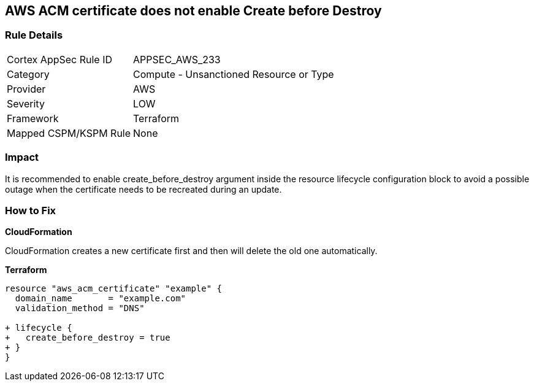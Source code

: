 == AWS ACM certificate does not enable Create before Destroy


=== Rule Details

[cols="1,2"]
|===
|Cortex AppSec Rule ID |APPSEC_AWS_233
|Category |Compute - Unsanctioned Resource or Type
|Provider |AWS
|Severity |LOW
|Framework |Terraform
|Mapped CSPM/KSPM Rule |None
|===


=== Impact
It is recommended to enable create_before_destroy argument inside the resource lifecycle configuration block to avoid a possible outage when the certificate needs to be recreated during an update.

=== How to Fix


*CloudFormation* 


CloudFormation creates a new certificate first and then will delete the old one automatically.


*Terraform* 




[source,go]
----
resource "aws_acm_certificate" "example" {
  domain_name       = "example.com"
  validation_method = "DNS"

+ lifecycle {
+   create_before_destroy = true
+ }
}
----
